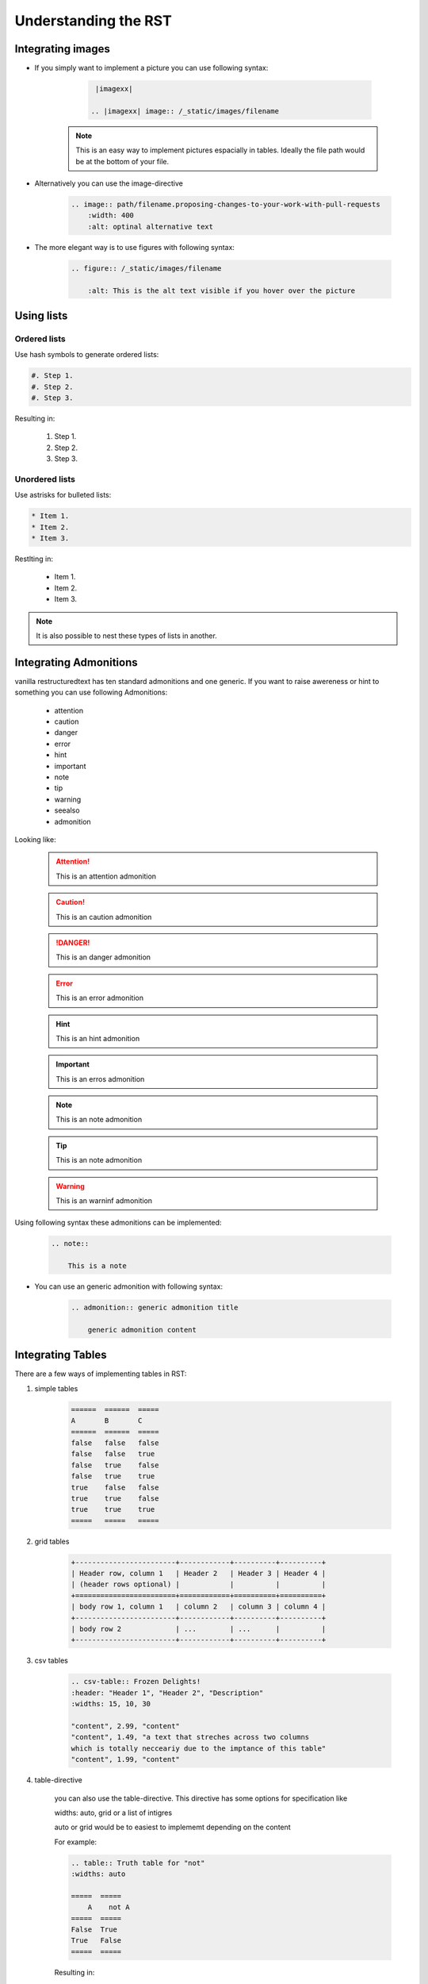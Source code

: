 =====================
Understanding the RST
=====================

Integrating images
==================

- If you simply want to implement a picture you can use following syntax:

    .. code-block:: rst
        
        |imagexx|

       .. |imagexx| image:: /_static/images/filename

   .. note:: This is an easy way to implement pictures espacially in tables. Ideally the file path would be at the bottom of your file. 

- Alternatively you can use the image-directive

    .. code-block:: rst 

        .. image:: path/filename.proposing-changes-to-your-work-with-pull-requests
            :width: 400
            :alt: optinal alternative text 


- The more elegant way is to use figures with following syntax:

    .. code-block:: rst 

        .. figure:: /_static/images/filename

            :alt: This is the alt text visible if you hover over the picture

Using lists 
===========

Ordered lists 
-------------

Use hash symbols to generate ordered lists: 

.. code-block::

    #. Step 1. 
    #. Step 2. 
    #. Step 3. 

Resulting in: 

    #. Step 1. 
    #. Step 2. 
    #. Step 3. 

Unordered lists
---------------

Use astrisks for bulleted lists: 

.. code-block:: rst

    * Item 1. 
    * Item 2. 
    * Item 3. 

Restlting in: 

    * Item 1. 
    * Item 2. 
    * Item 3.   

.. Note:: It is also possible to nest these types of lists in another. 


Integrating Admonitions 
=======================

vanilla restructuredtext has ten standard admonitions and one generic. 
If you want to raise awereness or hint to something you can use following Admonitions:

        - attention

        - caution

        - danger

        - error

        - hint

        - important

        - note

        - tip

        - warning

        - seealso
         
        - admonition

Looking like: 

    .. attention::  This is an attention admonition

    .. caution::    This is an caution admonition 

    .. danger::     This is an danger admonition

    .. error::      This is an error admonition
    
    .. hint::       This is an hint admonition

    .. important::  This is an erros admonition
    
    .. note::       This is an note admonition

    .. tip::        This is an note admonition

    .. warning::    This is an warninf admonition

    .. seealso::    This is an seealso admonition

    .. admonition:: This is an generic admonition

    
Using following syntax these admonitions can be implemented: 

    .. code-block::

        .. note::

            This is a note


- You can use an generic admonition with following syntax:

    .. code-block::

        .. admonition:: generic admonition title

            generic admonition content 

    
    
Integrating Tables
==================

There are a few ways of implementing tables in RST: 

1. simple tables 


    .. code-block:: rst 

        ======  ======  =====
        A       B       C
        ======  ======  =====
        false   false   false
        false   false   true
        false   true    false
        false   true    true
        true    false   false
        true    true    false
        true    true    true
        =====   =====   =====

2. grid tables 


    .. code-block:: rst

        +------------------------+------------+----------+----------+
        | Header row, column 1   | Header 2   | Header 3 | Header 4 |
        | (header rows optional) |            |          |          |
        +========================+============+==========+==========+
        | body row 1, column 1   | column 2   | column 3 | column 4 |
        +------------------------+------------+----------+----------+
        | body row 2             | ...        | ...      |          |
        +------------------------+------------+----------+----------+

    

3. csv tables


    .. code-block:: rst
        
        .. csv-table:: Frozen Delights!
        :header: "Header 1", "Header 2", "Description"
        :widths: 15, 10, 30

        "content", 2.99, "content"
        "content", 1.49, "a text that streches across two columns
        which is totally necceariy due to the imptance of this table"
        "content", 1.99, "content"


4. table-directive

    you can also use the table-directive. 
    This directive has some options for specification like 

    widths: auto, grid or a list of intigres
    
    auto or grid would be to easiest to implememt depending on the content

    For example: 

    .. code-block:: 

        .. table:: Truth table for "not"
        :widths: auto

        =====  =====
            A    not A
        =====  =====
        False  True
        True   False
        =====  =====

    Resulting in: 

    .. table:: Truth table for "not"
        :widths: auto

        =====  =====
         A     not A
        =====  =====
        False  True
        True   False
        =====  =====


Integrating Links
=================

Links to sections in the same document 
You can link from text to a heading of any part of the same document using the :ref: command. 

As an example:

.. code-block::

    :ref:`heading of a diffrent part of the document`

would result in: 

    :ref:`Integrating images`

Anchors
-------

When you have two sections with the same title in a project you will get build erros 
when you have a link to either section. Sphinx does not know to which your link does refer to. 

For example: 

.. code-block:: rst

    .. _RST Overview:

    Overview
    **********

    RST Overview content


    .. _Sphinx Overview:

    Overview
    *********

    Sphinx Overview content

If you want to use the ref-command, you would use te anchor text- 
As an example: 

.. code-block:: rst

    This is a link to the RST Overview: :ref: `RST Overview`

    This is a link to the Sphinx Overview: :ref: `Sphinx Overview`


Links to external hyperlinks
----------------------------

External hyperlinks, like `OTC
<https://www.open-telekom-cloud.com/>`_ 


.. code-block:: rst 

    External hyperlinks, like `OTC
    <https://www.open-telekom-cloud.com/>`_



toctree
=======

 Vanilla reST does not offer any way to interconnect multiple files or split one file up. 
Therefore, sphinx uses a custom directive called toctree to add relations between documents. 
Also toctree is used for tables of content. 

The maxdepth function is used to limit the depth. 
This helps to improve navigability of the resulting page. 
As a best practice we agreed on **x** on maxdepth. 

As an example the index.rst file of this site: 

    .. code-block:: rst

        ..toctree::

          :maxdepth: 1


          structure
          change_proposal_process
          reviewer
          approver
          git_account
          code_editors
          rst
          migration
          presentations/index

.. seealso:: `Sphiny Docs <https://www.sphinx-doc.org/en/master/usage/restructuredtext/directives.html#table-of-contents>`_


Markdown + RST
==============

Markdown and RST both are lightweight markup languages that empathize plain text readabilty. 

Markdown is mainly used to be formated for the web and it supports inline html

Restructuredtext is used in technical documentation like this documentation. 

Useful Links
============

https://www.sphinx-doc.org/en/master/usage/restructuredtext/

https://restructuredtext.documatt.com/

https://www.sphinx-doc.org/en/1.0/markup/toctree.html

https://www.zverovich.net/2016/06/16/rst-vs-markdown.html

https://www.sphinx-doc.org/en/master/usage/restructuredtext/basics.html#tables

https://sublime-and-sphinx-guide.readthedocs.io/en/latest/references.html#links-to-sections-in-the-same-document

https://sublime-and-sphinx-guide.readthedocs.io/en/latest/references.html#use-a-custom-anchor

https://sublime-and-sphinx-guide.readthedocs.io/en/latest/editor_settings.html

https://sublime-and-sphinx-guide.readthedocs.io/en/latest/references.html#use-custom-link-text

https://sublime-and-sphinx-guide.readthedocs.io/en/latest/references.html#links-to-external-web-pages

https://docutils.sourceforge.io/docs/user/rst/quickref.html


